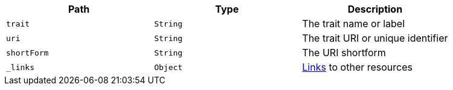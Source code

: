 |===
|Path|Type|Description

|`trait`
|`String`
|The trait name or label

|`uri`
|`String`
|The trait URI or unique identifier

|`shortForm`
|`String`
|The URI shortform

|`_links`
|`Object`
|<<trait-links,Links>> to other resources

|===